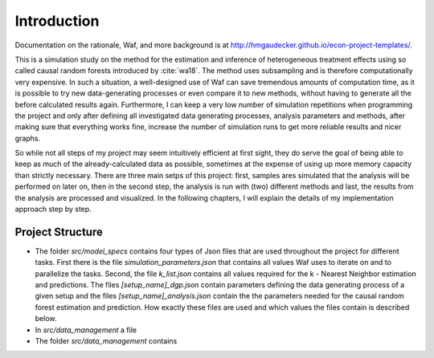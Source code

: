 .. _introduction:


************
Introduction
************

Documentation on the rationale, Waf, and more background is at http://hmgaudecker.github.io/econ-project-templates/.

This is a simulation study on the method for the estimation and inference of heterogeneous treatment effects using so called causal random forests introduced by :cite:`wa18`.
The method uses subsampling and is therefore computationally very expensive. In such a situation, a well-designed use of Waf can save tremendous amounts of computation time, as it is possible to try new data-generating processes or even compare it to new methods, without having to generate all the before calculated results again. Furthermore, I can keep a very low number of simulation repetitions when programming the project and only after defining all investigated data generating processes, analysis parameters and methods, after making sure that everything works fine, increase the number of simulation runs to get more reliable results and nicer graphs.  

So while not all steps of my project may seem intuitively efficient at first sight, they do serve the goal of being able to keep as much of the already-calculated data as possible, sometimes at the expense of using up more memory capacity than strictly necessary. There are three main setps of this project: first, samples ares simulated that the analysis will be performed on later on, then in the second step, the analysis is run with (two) different methods and last, the results from the analysis are processed and visualized. In the following chapters, I will explain the details of my implementation approach step by step.

.. _project_structure:

Project Structure
=================

* The folder *src/model_specs* contains four types of Json files that are used throughout the project for different tasks. First there is the file *simulation_parameters.json* that contains all values Waf uses to iterate on and to parallelize the tasks. Second, the file *k_list.json* contains all values required for the k - Nearest Neighbor estimation and predictions. The files *[setup_name]_dgp.json* contain parameters defining the data generating process of a given setup and the files *[setup_name]_analysis.json* contain the the parameters needed for the causal random forest estimation and prediction. How exactly these files are used and which values the files contain is described below. 


* In *src/data_management* a file 


* The folder *src/data_management* contains
